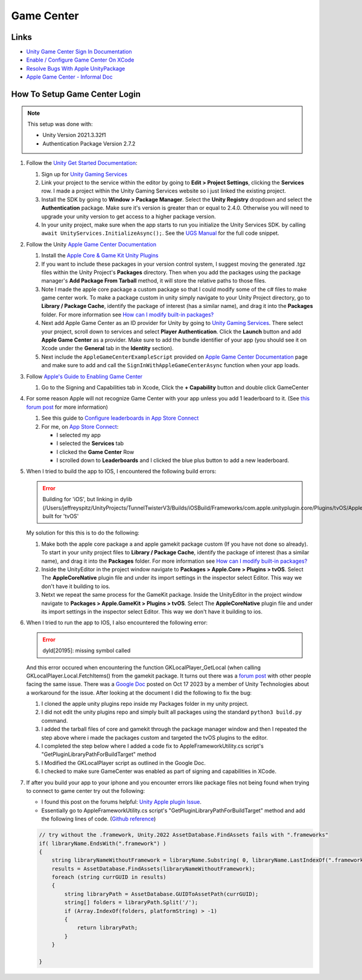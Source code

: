 ###########
Game Center
###########

Links
#####

*   `Unity Game Center Sign In Documentation <https://docs.unity.com/ugs/en-us/manual/authentication/manual/platform-signin-apple-game-center>`_
*   `Enable / Configure Game Center On XCode <https://developer.apple.com/documentation/gamekit/enabling_and_configuring_game_center/>`_
*   `Resolve Bugs With Apple UnityPackage <https://forum.unity.com/threads/unity-apple-plugin-issue.1462814/>`_
*   `Apple Game Center - Informal Doc <https://docs.google.com/document/d/18IfxMcaYCoCHgFrMmM4gfGCHcKKnYx9iCr6DFBU-nLg/edit#heading=h.nh5j6ob4nbj3>`_

How To Setup Game Center Login
##############################

..  note::

    This setup was done with:

    *   Unity Version 2021.3.32f1
    *   Authentication Package Version 2.7.2

#.  Follow the `Unity Get Started Documentation <https://docs.unity.com/ugs/en-us/manual/authentication/manual/get-started>`_:

    #.  Sign up for `Unity Gaming Services <https://unity.com/solutions/gaming-services>`_
    #.  Link your project to the service within the editor by going to **Edit > Project Settings**, clicking the **Services**
        row. I made a project within the Unity Gaming Services website so i just linked the existing project.
    #.  Install the SDK by going to **Window > Package Manager**. Select the **Unity Registry** dropdown and select
        the **Authentication** package. Make sure it's version is greater than or equal to 2.4.0. Otherwise you
        will need to upgrade your unity version to get access to a higher package version.
    #.  In your unity project, make sure when the app starts to run you initialize the Unity Services SDK.
        by calling ``await UnityServices.InitializeAsync();``. See the `UGS Manual <https://docs.unity.com/ugs/manual/overview/manual/getting-started#InitializingUGS>`_ for the full code snippet.

#.  Follow the Unity `Apple Game Center Documentation <https://docs.unity.com/ugs/en-us/manual/authentication/manual/platform-signin-apple-game-center>`_

    #.  Install the `Apple Core & Game Kit Unity Plugins <https://github.com/apple/unityplugins>`_
    #.  If you want to include these packages in your version control system, I suggest moving the
        generated .tgz files within the Unity Project's **Packages** directory. Then when you add the packages
        using the package manager's **Add Package From Tarball** method, it will store the relative
        paths to those files.
    #.  Note I made the apple core package a custom package so that I could modify some of the c# files to make game center work.
        To make a package custom in unity simply navigate to your Unity Project directory, go to
        **Library / Package Cache**, identify the package of interest (has a similar name), and drag it into
        the **Packages** folder. For more information see `How can I modify built-in packages? <https://support.unity.com/hc/en-us/articles/9113460764052-How-can-I-modify-built-in-packages->`_
    #.  Next add Apple Game Center as an ID provider for Unity by going to `Unity Gaming Services <https://unity.com/solutions/gaming-services>`_.
        There select your project, scroll down to services and select **Player Authentication**. Click the **Launch**
        button and add **Apple Game Center** as a provider. Make sure to add the bundle identifier of your app
        (you should see it on Xcode under the **General** tab in the **Identity** section).
    #.  Next include the ``AppleGameCenterExampleScript`` provided on `Apple Game Center Documentation <https://docs.unity.com/ugs/en-us/manual/authentication/manual/platform-signin-apple-game-center>`_ page
        and make sure to add and call the ``SignInWithAppleGameCenterAsync`` function when your app loads.

#.  Follow `Apple's Guide to Enabling Game Center <https://developer.apple.com/documentation/gamekit/enabling_and_configuring_game_center/>`_

    #.  Go to the Signing and Capabilities tab in Xcode, Click the **+ Capability** button and double click GameCenter

#.  For some reason Apple will not recognize Game Center with your app unless you add 1 leaderboard to it.
    (See `this forum post <https://stackoverflow.com/questions/34055758/ios9-this-game-is-not-recognized-by-game-center>`_ for more information)

    #.  See this guide to `Configure leaderboards in App Store Connect <https://developer.apple.com/help/app-store-connect/configure-game-center/configure-leaderboards/>`_
    #.  For me, on `App Store Connect <https://appstoreconnect.apple.com/login>`_:

        *   I selected my app
        *   I selected the **Services** tab
        *   I clicked the **Game Center** Row
        *   I scrolled down to **Leaderboards** and I clicked the blue plus button to add a new leaderboard.

#.  When I tried to build the app to IOS, I encountered the following build errors:

    ..  error::

        Building for 'iOS', but linking in dylib (/Users/jeffreyspitz/UnityProjects/TunnelTwisterV3/Builds/iOSBuild/Frameworks/com.apple.unityplugin.core/Plugins/tvOS/AppleCoreNative.framework/AppleCoreNative) built for 'tvOS'

    My solution for this this is to do the following:

    #.  Make both the apple core package a and apple gamekit package custom (If you have not done so already). To start
        in your unity project files to **Library / Package Cache**, identify the package of interest (has a similar name), and drag it into
        the **Packages** folder. For more information see `How can I modify built-in packages? <https://support.unity.com/hc/en-us/articles/9113460764052-How-can-I-modify-built-in-packages->`_
    #.  Inside the UnityEditor in the project window navigate to **Packages > Apple.Core > Plugins > tvOS**. Select
        The **AppleCoreNative** plugin file and under its import settings in the inspector select Editor. This way we don't
        have it building to ios.
    #.  Netxt we repeat the same process for the GameKit package.
        Inside the UnityEditor in the project window navigate to **Packages > Apple.GameKit > Plugins > tvOS**. Select
        The **AppleCoreNative** plugin file and under its import settings in the inspector select Editor. This way we don't
        have it building to ios.

#.  When I tried to run the app to IOS, I also encountered the following error:

    ..  error::

        dyld[20195]: missing symbol called

    And this error occured when encountering the function GKLocalPlayer_GetLocal (when calling GKLocalPlayer.Local.FetchItems() from the
    gamekit package. It turns out there was a `forum post <https://forum.unity.com/threads/gklocalplayer-local-fetchitems-error-on-unity.1395694/>`_
    with other people facing the same issue. There was a `Google Doc <https://docs.google.com/document/d/18IfxMcaYCoCHgFrMmM4gfGCHcKKnYx9iCr6DFBU-nLg/edit#heading=h.nh5j6ob4nbj3>`_ posted on Oct 17 2023 by a member of Unity Technologies
    about a workaround for the issue. After looking at the document I did the following to fix the bug:

    #.  I cloned the apple unity plugins repo inside my Packages folder in my unity project.
    #.  I did not edit the unity plugins repo and simply built all packages using the standard ``python3 build.py`` command.
    #.  I added the tarball files of core and gamekit through the package manager window and then I repeated the step
        above where i made the packages custom and targeted the tvOS plugins to the editor.
    #.  I completed the step below where I added a code fix to AppleFrameworkUtility.cs script's "GetPluginLibraryPathForBuildTarget" method
    #.  I Modified the GKLocalPlayer script as outlined in the Google Doc.
    #.  I checked to make sure GameCenter was enabled as part of signing and capabilities in XCode.

#.  If after you build your app to your iphone and you encounter errors like package files not being found when trying
    to connect to game center try out the following:

    *   I found this post on the forums helpful: `Unity Apple plugin Issue <https://forum.unity.com/threads/unity-apple-plugin-issue.1462814/>`_.
    *   Essentially go to AppleFrameworkUtility.cs script's "GetPluginLibraryPathForBuildTarget" method and
        add the following lines of code. (`Github reference <https://github.com/makeplayhappy/appleunityplugins/blob/find_framework_fix/plug-ins/Apple.Core/Apple.Core_Unity/Assets/Apple.Core/Editor/AppleFrameworkUtility.cs>`_)

    ..  code-block:: c#

        // try without the .framework, Unity.2022 AssetDatabase.FindAssets fails with ".frameworks"
        if( libraryName.EndsWith(".framework") )
        {
            string libraryNameWithoutFramework = libraryName.Substring( 0, libraryName.LastIndexOf(".framework") );
            results = AssetDatabase.FindAssets(libraryNameWithoutFramework);
            foreach (string currGUID in results)
            {
                string libraryPath = AssetDatabase.GUIDToAssetPath(currGUID);
                string[] folders = libraryPath.Split('/');
                if (Array.IndexOf(folders, platformString) > -1)
                {
                    return libraryPath;
                }
            }

        }




